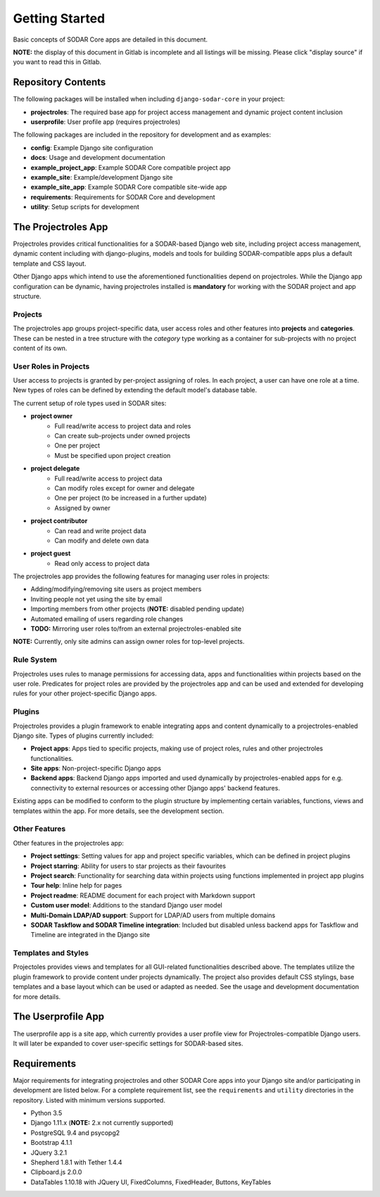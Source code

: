 Getting Started
^^^^^^^^^^^^^^^

Basic concepts of SODAR Core apps are detailed in this document.

**NOTE:** the display of this document in Gitlab is incomplete and all listings
will be missing. Please click "display source" if you want to read this in
Gitlab.


Repository Contents
===================

The following packages will be installed when including ``django-sodar-core``
in your project:

- **projectroles**: The required base app for project access management and
  dynamic project content inclusion
- **userprofile**: User profile app (requires projectroles)

The following packages are included in the repository for development and
as examples:

- **config**: Example Django site configuration
- **docs**: Usage and development documentation
- **example_project_app**: Example SODAR Core compatible project app
- **example_site**: Example/development Django site
- **example_site_app**: Example SODAR Core compatible site-wide app
- **requirements**: Requirements for SODAR Core  and development
- **utility**: Setup scripts for development


The Projectroles App
====================

Projectroles provides critical functionalities for a SODAR-based Django web
site, including project access management, dynamic content including with
django-plugins, models and tools for building SODAR-compatible apps plus a
default template and CSS layout.

Other Django apps which intend to use the aforementioned functionalities depend
on projectroles. While the Django app configuration can be dynamic, having
projectroles installed is **mandatory** for working with the SODAR project and
app structure.

Projects
--------

The projectroles app groups project-specific data, user access roles and other
features into **projects** and **categories**. These can be nested in a tree
structure with the *category* type working as a container for sub-projects with
no project content of its own.

User Roles in Projects
----------------------

User access to projects is granted by per-project assigning of roles. In each
project, a user can have one role at a time. New types of roles can be defined
by extending the default model's database table.

The current setup of role types used in SODAR sites:

- **project owner**
    - Full read/write access to project data and roles
    - Can create sub-projects under owned projects
    - One per project
    - Must be specified upon project creation
- **project delegate**
    - Full read/write access to project data
    - Can modify roles except for owner and delegate
    - One per project (to be increased in a further update)
    - Assigned by owner
- **project contributor**
    - Can read and write project data
    - Can modify and delete own data
- **project guest**
    - Read only access to project data

The projectroles app provides the following features for managing user roles in
projects:

- Adding/modifying/removing site users as project members
- Inviting people not yet using the site by email
- Importing members from other projects (**NOTE:** disabled pending update)
- Automated emailing of users regarding role changes
- **TODO:** Mirroring user roles to/from an external projectroles-enabled site

**NOTE:** Currently, only site admins can assign owner roles for top-level
projects.

Rule System
-----------

Projectroles uses rules to manage permissions for accessing data, apps and
functionalities within projects based on the user role. Predicates for project
roles are provided by the projectroles app and can be used and extended for
developing rules for your other project-specific Django apps.

Plugins
-------

Projectroles provides a plugin framework to enable integrating apps and
content dynamically to a projectroles-enabled Django site. Types of plugins
currently included:

- **Project apps**: Apps tied to specific projects, making use of project roles,
  rules and other projectroles functionalities.
- **Site apps**: Non-project-specific Django apps
- **Backend apps**: Backend Django apps imported and used dynamically by
  projectroles-enabled apps for e.g. connectivity to external resources or
  accessing other Django apps' backend features.

Existing apps can be modified to conform to the plugin structure by implementing
certain variables, functions, views and templates within the app. For more
details, see the development section.

Other Features
--------------

Other features in the projectroles app:

- **Project settings**: Setting values for app and project specific variables,
  which can be defined in project plugins
- **Project starring**: Ability for users to star projects as their favourites
- **Project search**: Functionality for searching data within projects using
  functions implemented in project app plugins
- **Tour help**: Inline help for pages
- **Project readme**: README document for each project with Markdown support
- **Custom user model**: Additions to the standard Django user model
- **Multi-Domain LDAP/AD support**: Support for LDAP/AD users from multiple
  domains
- **SODAR Taskflow and SODAR Timeline integration**: Included but disabled
  unless backend apps for Taskflow and Timeline are integrated in the Django
  site

Templates and Styles
--------------------

Projectoles provides views and templates for all GUI-related functionalities
described above. The templates utilize the plugin framework to provide content
under projects dynamically. The project also provides default CSS stylings, base
templates and a base layout which can be used or adapted as needed. See the
usage and development documentation for more details.


The Userprofile App
===================

The userprofile app is a site app, which currently provides a user profile view
for Projectroles-compatible Django users. It will later be expanded to cover
user-specific settings for SODAR-based sites.


Requirements
============

Major requirements for integrating projectroles and other SODAR Core apps into
your Django site and/or participating in development are listed below. For a
complete requirement list, see the ``requirements`` and ``utility`` directories
in the repository. Listed with minimum versions supported.

- Python 3.5
- Django 1.11.x (**NOTE:** 2.x not currently supported)
- PostgreSQL 9.4 and psycopg2
- Bootstrap 4.1.1
- JQuery 3.2.1
- Shepherd 1.8.1 with Tether 1.4.4
- Clipboard.js 2.0.0
- DataTables 1.10.18 with JQuery UI, FixedColumns, FixedHeader, Buttons,
  KeyTables
